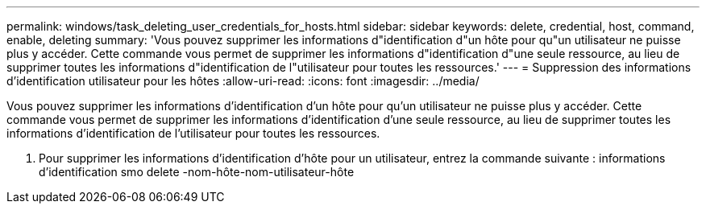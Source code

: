 ---
permalink: windows/task_deleting_user_credentials_for_hosts.html 
sidebar: sidebar 
keywords: delete, credential, host, command, enable, deleting 
summary: 'Vous pouvez supprimer les informations d"identification d"un hôte pour qu"un utilisateur ne puisse plus y accéder. Cette commande vous permet de supprimer les informations d"identification d"une seule ressource, au lieu de supprimer toutes les informations d"identification de l"utilisateur pour toutes les ressources.' 
---
= Suppression des informations d'identification utilisateur pour les hôtes
:allow-uri-read: 
:icons: font
:imagesdir: ../media/


[role="lead"]
Vous pouvez supprimer les informations d'identification d'un hôte pour qu'un utilisateur ne puisse plus y accéder. Cette commande vous permet de supprimer les informations d'identification d'une seule ressource, au lieu de supprimer toutes les informations d'identification de l'utilisateur pour toutes les ressources.

. Pour supprimer les informations d'identification d'hôte pour un utilisateur, entrez la commande suivante : informations d'identification smo delete -nom-hôte-nom-utilisateur-hôte

